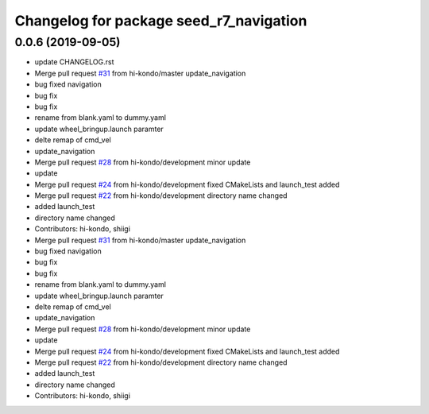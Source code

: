 ^^^^^^^^^^^^^^^^^^^^^^^^^^^^^^^^^^^^^^^^
Changelog for package seed_r7_navigation
^^^^^^^^^^^^^^^^^^^^^^^^^^^^^^^^^^^^^^^^

0.0.6 (2019-09-05)
------------------
* update CHANGELOG.rst
* Merge pull request `#31 <https://github.com/hi-kondo/seed_r7_ros_pkg/issues/31>`_ from hi-kondo/master
  update_navigation
* bug fixed navigation
* bug fix
* bug fix
* rename from blank.yaml to dummy.yaml
* update wheel_bringup.launch paramter
* delte remap of cmd_vel
* update_navigation
* Merge pull request `#28 <https://github.com/hi-kondo/seed_r7_ros_pkg/issues/28>`_ from hi-kondo/development
  minor update
* update
* Merge pull request `#24 <https://github.com/hi-kondo/seed_r7_ros_pkg/issues/24>`_ from hi-kondo/development
  fixed CMakeLists and launch_test added
* Merge pull request `#22 <https://github.com/hi-kondo/seed_r7_ros_pkg/issues/22>`_ from hi-kondo/development
  directory name changed
* added launch_test
* directory name changed
* Contributors: hi-kondo, shiigi

* Merge pull request `#31 <https://github.com/hi-kondo/seed_r7_ros_pkg/issues/31>`_ from hi-kondo/master
  update_navigation
* bug fixed navigation
* bug fix
* bug fix
* rename from blank.yaml to dummy.yaml
* update wheel_bringup.launch paramter
* delte remap of cmd_vel
* update_navigation
* Merge pull request `#28 <https://github.com/hi-kondo/seed_r7_ros_pkg/issues/28>`_ from hi-kondo/development
  minor update
* update
* Merge pull request `#24 <https://github.com/hi-kondo/seed_r7_ros_pkg/issues/24>`_ from hi-kondo/development
  fixed CMakeLists and launch_test added
* Merge pull request `#22 <https://github.com/hi-kondo/seed_r7_ros_pkg/issues/22>`_ from hi-kondo/development
  directory name changed
* added launch_test
* directory name changed
* Contributors: hi-kondo, shiigi
